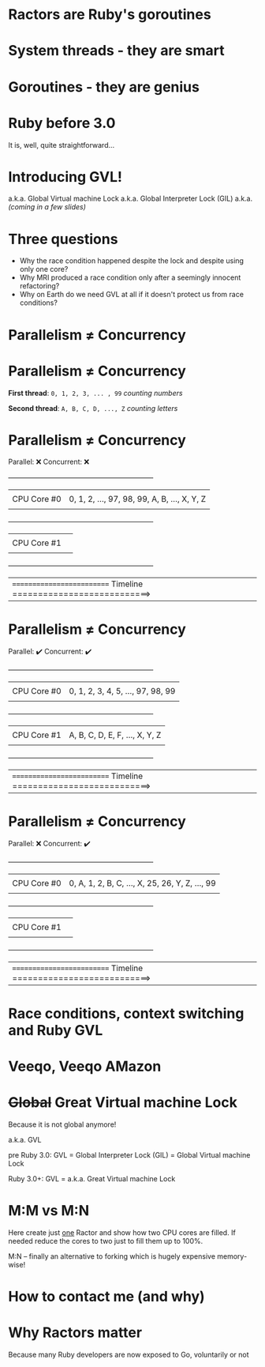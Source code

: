 * Ractors are Ruby's goroutines

* System threads - they are smart

* Goroutines - they are genius

* Ruby before 3.0

It is, well, quite straightforward...

* Introducing GVL!

a.k.a. Global Virtual machine Lock
a.k.a. Global Interpreter Lock (GIL)
a.k.a. /(coming in a few slides)/

* Three questions

- Why the race condition happened despite the lock and despite using only one core?
- Why MRI produced a race condition only after a seemingly innocent refactoring?
- Why on Earth do we need GVL at all if it doesn't protect us from race conditions?

* Parallelism ≠ Concurrency

* Parallelism ≠ Concurrency


   *First thread*: =0, 1, 2, 3, ... , 99=  /counting numbers/

   *Second thread*: ~A, B, C, D, ..., Z~   /counting letters/

* Parallelism ≠ Concurrency

   Parallel: ❌
   Concurrent: ❌

   +---------------------------------------------------------------+
   |             |                                                 |
   | CPU Core #0 | 0, 1, 2, ..., 97, 98, 99, A, B, ..., X, Y, Z    |
   |             |                                                 |
   +---------------------------------------------------------------+
   |             |                                                 |
   | CPU Core #1 |                                                 |
   |             |                                                 |
   +---------------------------------------------------------------+


   |========================== Timeline ===========================>


* Parallelism ≠ Concurrency

   Parallel: ✔️
   Concurrent: ✔️

   +---------------------------------------------------------------+
   |             |                                                 |
   | CPU Core #0 | 0, 1, 2, 3, 4, 5, ..., 97, 98, 99               |
   |             |                                                 |
   +---------------------------------------------------------------+
   |             |                                                 |
   | CPU Core #1 | A, B, C, D, E, F, ..., X, Y, Z                  |
   |             |                                                 |
   +---------------------------------------------------------------+


   |========================== Timeline ===========================>

* Parallelism ≠ Concurrency

   Parallel: ❌
   Concurrent: ✔️

   +---------------------------------------------------------------+
   |             |                                                 |
   | CPU Core #0 | 0, A, 1, 2, B, C, ..., X, 25, 26, Y, Z, ..., 99 |
   |             |                                                 |
   +---------------------------------------------------------------+
   |             |                                                 |
   | CPU Core #1 |                                                 |
   |             |                                                 |
   +---------------------------------------------------------------+


   |========================== Timeline ===========================>


* Race conditions, context switching and Ruby GVL

* Veeqo, Veeqo AMazon

* +Global+ Great Virtual machine Lock

Because it is not global anymore!

a.k.a. GVL

pre Ruby 3.0:
GVL = Global Interpreter Lock (GIL) = Global Virtual machine Lock

Ruby 3.0+:
GVL = a.k.a. Great Virtual machine Lock

* M:M vs M:N

Here create just _one_ Ractor and show how two CPU cores are filled.
If needed reduce the cores to two just to fill them up to 100%.

M:N -- finally an alternative to forking which is hugely expensive memory-wise!

* How to contact me (and why)

* Why Ractors matter

Because many Ruby developers are now exposed to Go, voluntarily or not
